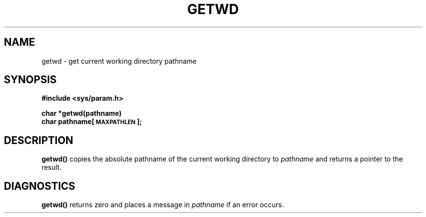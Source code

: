 .\" @(#)getwd.3 1.1 92/07/30 SMI; from UCB 4.2
.TH GETWD 3 "18 January 1988"
.SH NAME
getwd \- get current working directory pathname
.SH SYNOPSIS
.nf
.B "#include <sys/param.h>"
.sp
.B char *getwd(pathname)
.B char pathname[\s-1MAXPATHLEN\s0];
.fi
.IX  "getwd()"  ""  "\fLgetwd()\fP \(em get current working directory pathname"
.IX  get "current working directory pathname \(em \fLgetwd()\fP"
.IX  "current directory"  "get pathname"  ""  "get pathname \(em \fLgetwd()\fP"
.IX  "working directory"  "get pathname"  ""  "get pathname \(em \fLgetwd()\fP"
.SH DESCRIPTION
.LP
.B getwd(\|)
copies the absolute pathname of the current working directory to
.I pathname
and returns a pointer to the result.
.SH DIAGNOSTICS
.B getwd(\|)
returns zero and places a message in
.I pathname
if an error occurs.
